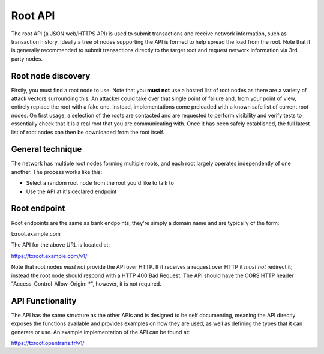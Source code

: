 Root API
========

The root API (a JSON web/HTTPS API) is used to submit transactions and receive network information, such as transaction history. Ideally a tree of nodes supporting the API is formed to help spread the load from the root. Note that it is generally recommended to submit transactions directly to the target root and request network information via 3rd party nodes.

Root node discovery
-------------------

Firstly, you must find a root node to use. Note that you **must not** use a hosted list of root nodes as there are a variety of attack vectors surrounding this. An attacker could take over that single point of failure and, from your point of view, entirely replace the root with a fake one. Instead, implementations come preloaded with a known safe list of current root nodes. On first usage, a selection of the roots are contacted and are requested to perform visibility and verify tests to essentially check that it is a real root that you are communicating with. Once it has been safely established, the full latest list of root nodes can then be downloaded from the root itself.

General technique
-----------------

The network has multiple root nodes forming multiple roots, and each root largely operates independently of one another. The process works like this:

- Select a random root node from the root you'd like to talk to
- Use the API at it's declared endpoint

Root endpoint
-------------

Root endpoints are the same as bank endpoints; they're simply a domain name and are typically of the form:

txroot.example.com

The API for the above URL is located at:

https://txroot.example.com/v1/

Note that root nodes *must not* provide the API over HTTP. If it receives a request over HTTP it *must not* redirect it; instead the root node should respond with a HTTP 400 Bad Request. The API should have the CORS HTTP header "Access-Control-Allow-Origin: *", however, it is not required.

API Functionality
-----------------

The API has the same structure as the other APIs and is designed to be self documenting, meaning the API directly exposes the functions available and provides examples on how they are used, as well as defining the types that it can generate or use. An example implementation of the API can be found at:

https://txroot.opentrans.fr/v1/

